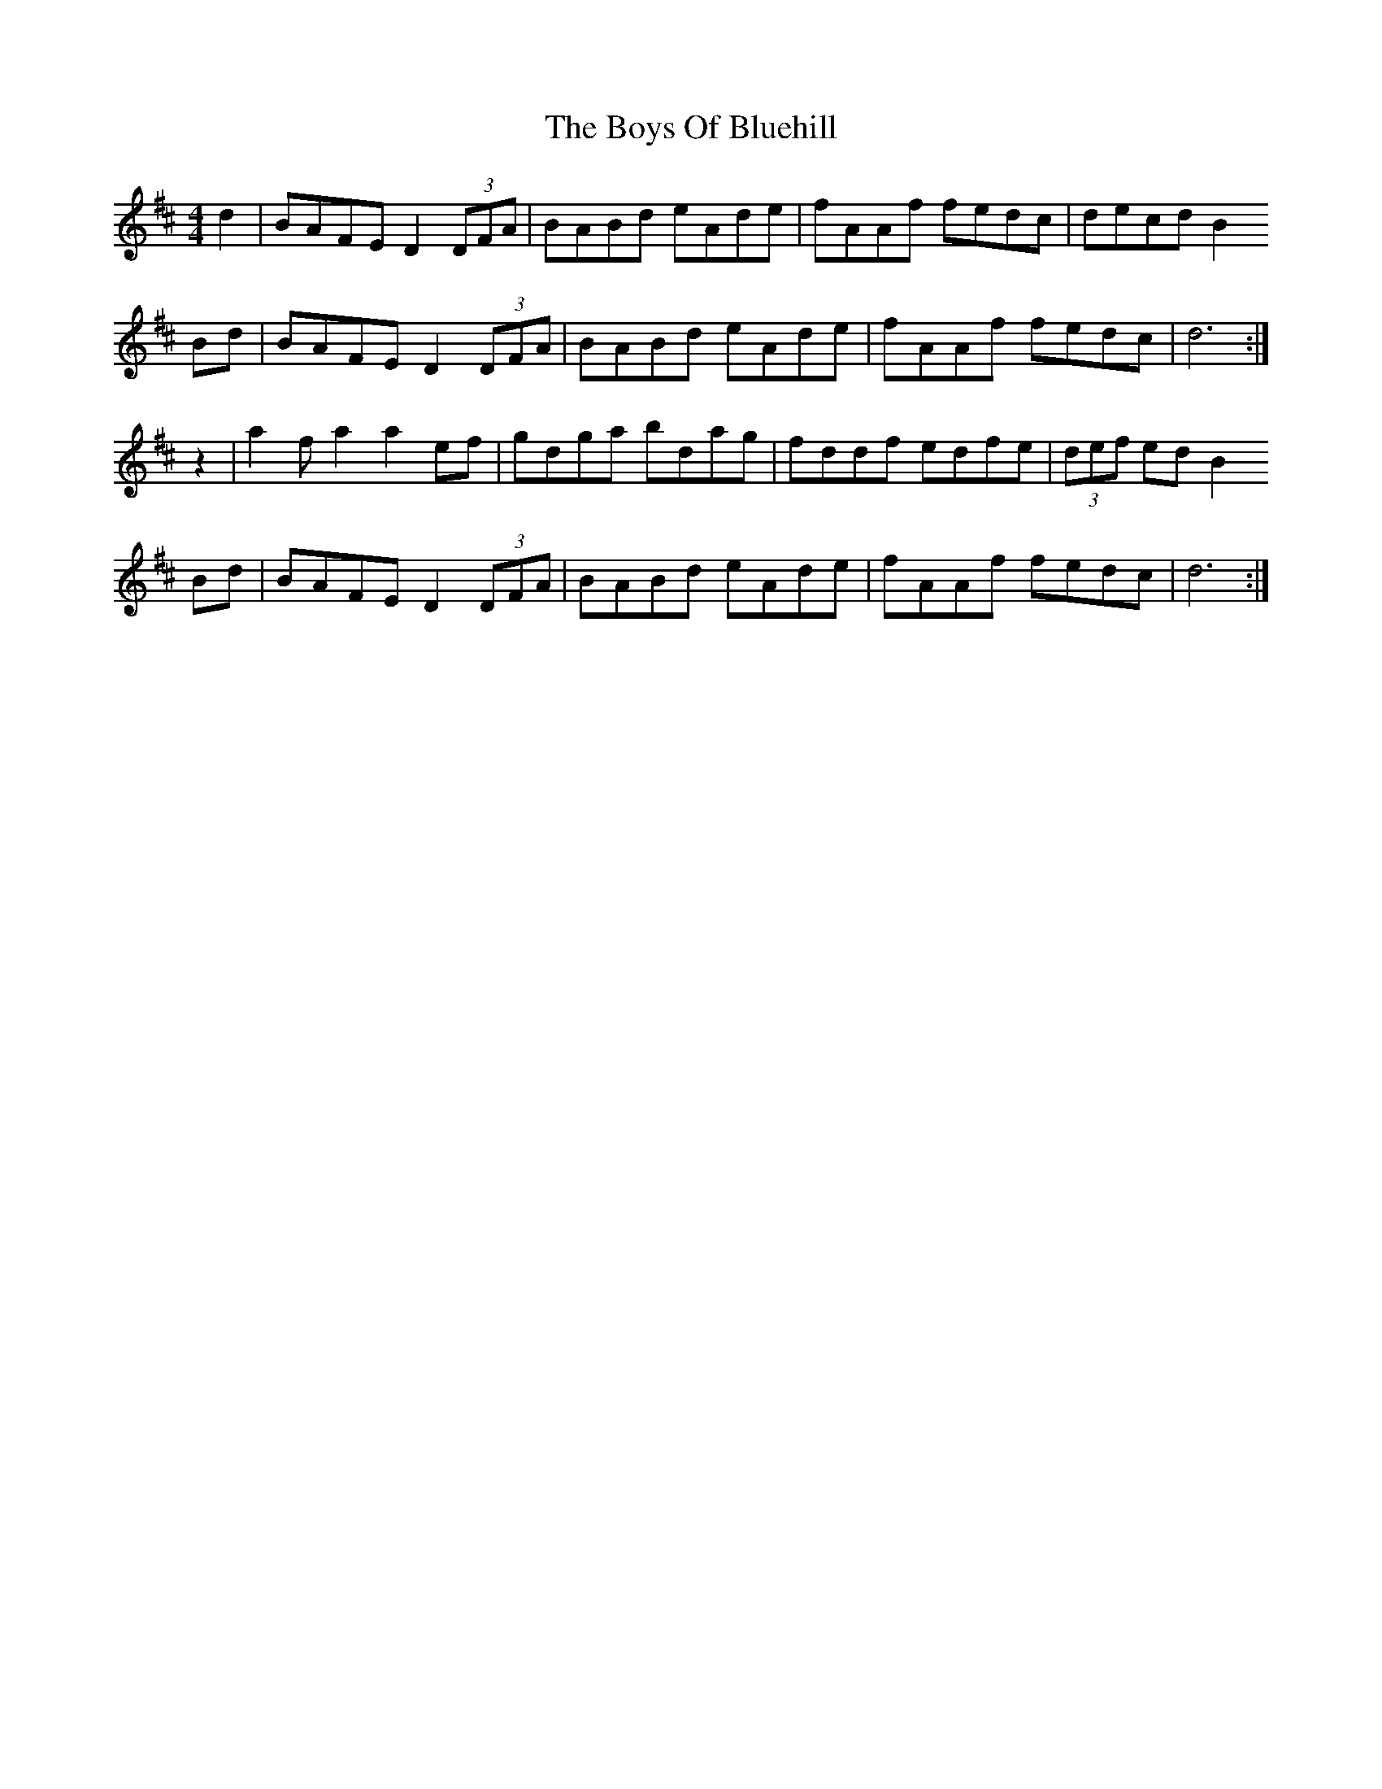 X: 4748
T: Boys Of Bluehill, The
R: hornpipe
M: 4/4
K: Dmajor
d2|BAFE D2 (3DFA|BABd eAde|fAAf fedc|decd B2
Bd|BAFE D2 (3DFA|BABd eAde|fAAf fedc|d6:|
z2|a2f a2 a2 ef|gdga bdag|fddf edfe|(3def ed B2
Bd|BAFE D2 (3DFA|BABd eAde|fAAf fedc|d6:|

